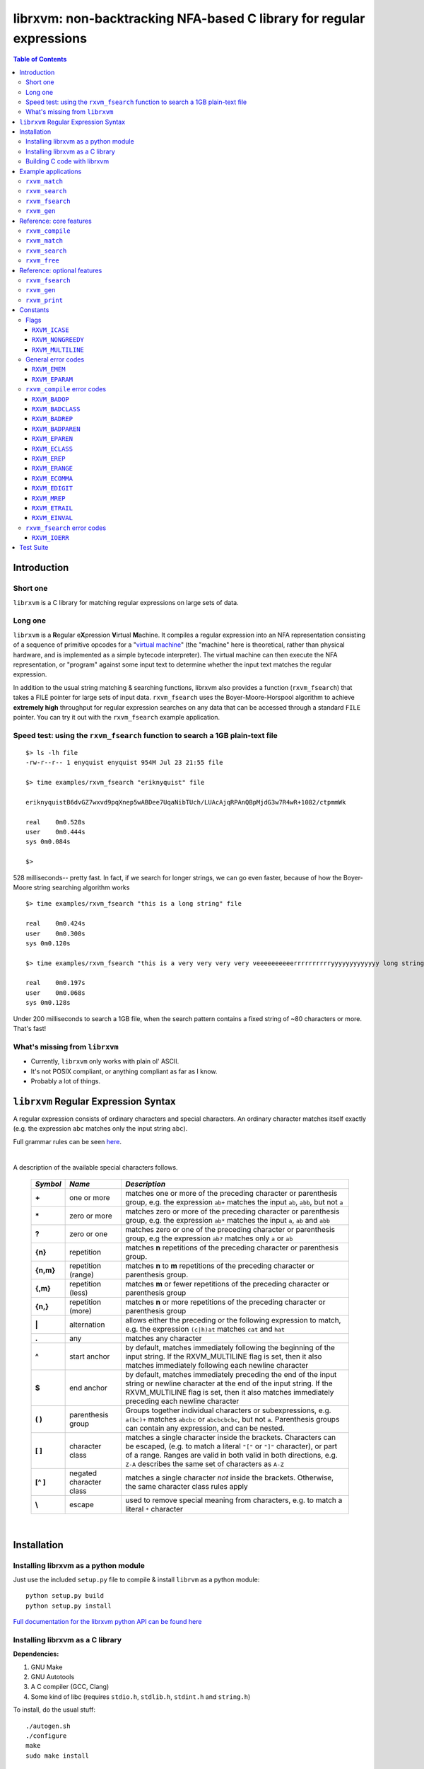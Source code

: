 librxvm: non-backtracking NFA-based C library for regular expressions
=====================================================================

.. image:: https://travis-ci.org/eriknyquist/librxvm.svg?branch=master
    :target: https://travis-ci.org/eriknyquist/librxvm

.. contents:: Table of Contents

Introduction
------------

Short one
^^^^^^^^^

``librxvm`` is a C library for matching regular expressions on large sets of
data.

Long one
^^^^^^^^

``librxvm`` is a **R**\ egular e\ **X**\ pression **V**\ irtual **M**\ achine.
It compiles a regular expression into an NFA representation consisting of a
sequence of primitive opcodes for a "`virtual machine <https://swtch.com/~rsc/regexp/regexp2.html>`_"
(the "machine" here is theoretical, rather than physical hardware, and is
implemented as  a simple bytecode interpreter). The virtual machine can then
execute the NFA representation, or "program" against some input text to
determine whether the input text matches the regular expression.

In addition to the usual string matching & searching functions, librxvm also
provides a function (``rxvm_fsearch``) that takes a FILE pointer for large sets
of input data. ``rxvm_fsearch`` uses the Boyer-Moore-Horspool algorithm to
achieve **extremely high** throughput for regular expression searches on any
data that can be accessed through a standard ``FILE`` pointer. You can try it
out with the ``rxvm_fsearch`` example application.

Speed test: using the ``rxvm_fsearch`` function to search a 1GB plain-text file
^^^^^^^^^^^^^^^^^^^^^^^^^^^^^^^^^^^^^^^^^^^^^^^^^^^^^^^^^^^^^^^^^^^^^^^^^^^^^^^

::

    $> ls -lh file
    -rw-r--r-- 1 enyquist enyquist 954M Jul 23 21:55 file

    $> time examples/rxvm_fsearch "eriknyquist" file

    eriknyquistB6dvGZ7wxvd9pqXnep5wABDee7UqaNibTUch/LUAcAjqRPAnQBpMjdG3w7R4wR+1082/ctpmmWk

    real    0m0.528s
    user    0m0.444s
    sys 0m0.084s

    $>

528 milliseconds-- pretty fast. In fact, if we search for longer strings, we can
go even faster, because of how the Boyer-Moore string searching algorithm works

::

    $> time examples/rxvm_fsearch "this is a long string" file

    real    0m0.424s
    user    0m0.300s
    sys 0m0.120s

    $> time examples/rxvm_fsearch "this is a very very very very veeeeeeeeeerrrrrrrrrryyyyyyyyyyyyy long string" file

    real    0m0.197s
    user    0m0.068s
    sys 0m0.128s

Under 200 milliseconds to search a 1GB file, when the search pattern contains a
fixed string of ~80 characters or more. That's fast!

What's missing from ``librxvm``
^^^^^^^^^^^^^^^^^^^^^^^^^^^^^^^

* Currently, ``librxvm`` only works with plain ol' ASCII.
* It's not POSIX compliant, or anything compliant as far as I know.
* Probably a lot of things.

``librxvm`` Regular Expression Syntax
-------------------------------------

A regular expression consists of ordinary characters and special characters.
An ordinary character matches itself exactly (e.g. the expression ``abc``
matches only the input string ``abc``).

Full grammar rules can be seen `here <https://github.com/eriknyquist/regexvm/blob/master/tests/grammar.txt>`_.

|

A description of the available special characters follows.


    +---------+-----------------------+---------------------------------------+
    |*Symbol* | *Name*                | *Description*                         |
    +=========+=======================+=======================================+
    | **+**   | one or more           | matches one or more of the preceding  |
    |         |                       | character or parenthesis group, e.g.  |
    |         |                       | the expression ``ab+`` matches the    |
    |         |                       | input ``ab``, ``abb``, but not ``a``  |
    +---------+-----------------------+---------------------------------------+
    | **\***  | zero or more          | matches zero or more of the preceding |
    |         |                       | character or parenthesis group, e.g.  |
    |         |                       | the expression ``ab*`` matches the    |
    |         |                       | input ``a``, ``ab`` and ``abb``       |
    +---------+-----------------------+---------------------------------------+
    | **?**   | zero or one           | matches zero or one of the preceding  |
    |         |                       | character or parenthesis group, e.g   |
    |         |                       | the expression ``ab?`` matches only   |
    |         |                       | ``a`` or ``ab``                       |
    +---------+-----------------------+---------------------------------------+
    | **{n}** | repetition            | matches **n** repetitions of the      |
    |         |                       | preceding character or parenthesis    |
    |         |                       | group.                                |
    +---------+-----------------------+---------------------------------------+
    |**{n,m}**| repetition (range)    | matches **n** to **m** repetitions of |
    |         |                       | the preceding character or parenthesis|
    |         |                       | group.                                |
    +---------+-----------------------+---------------------------------------+
    | **{,m}**| repetition (less)     | matches **m** or fewer repetitions of |
    |         |                       | the preceding character or parenthesis|
    |         |                       | group                                 |
    +---------+-----------------------+---------------------------------------+
    | **{n,}**| repetition (more)     | matches **n** or more repetitions of  |
    |         |                       | the preceding character or parenthesis|
    |         |                       | group                                 |
    +---------+-----------------------+---------------------------------------+
    | **|**   | alternation           | allows either the preceding or the    |
    |         |                       | following expression to match, e.g.   |
    |         |                       | the expression ``(c|h)at`` matches    |
    |         |                       | ``cat`` and ``hat``                   |
    +---------+-----------------------+---------------------------------------+
    | **.**   | any                   | matches any character                 |
    +---------+-----------------------+---------------------------------------+
    | **^**   | start anchor          | by default, matches immediately       |
    |         |                       | following the beginning of the input  |
    |         |                       | string. If the RXVM_MULTILINE flag    |
    |         |                       | is set, then it also matches          |
    |         |                       | immediately following each newline    |
    |         |                       | character                             |
    +---------+-----------------------+---------------------------------------+
    | **$**   | end anchor            | by default, matches immediately       |
    |         |                       | preceding the end of the input string |
    |         |                       | or newline character at the end of the|
    |         |                       | input string. If the RXVM_MULTILINE   |
    |         |                       | flag is set, then it also matches     |
    |         |                       | immediately preceding each newline    |
    |         |                       | character                             |
    +---------+-----------------------+---------------------------------------+
    | **( )** | parenthesis group     | Groups together individual characters |
    |         |                       | or subexpressions, e.g. ``a(bc)+``    |
    |         |                       | matches ``abcbc`` or ``abcbcbcbc``,   |
    |         |                       | but not ``a``. Parenthesis groups can |
    |         |                       | contain any expression, and can be    |
    |         |                       | nested.                               |
    +---------+-----------------------+---------------------------------------+
    | **[ ]** | character class       | matches a single character inside     |
    |         |                       | the brackets. Characters can be       |
    |         |                       | escaped, (e.g. to match a literal     |
    |         |                       | ``"["`` or ``"]"`` character), or part|
    |         |                       | of a range. Ranges are valid in both  |
    |         |                       | valid in both directions, e.g.        |
    |         |                       | ``Z-A`` describes the same set of     |
    |         |                       | characters as ``A-Z``                 |
    +---------+-----------------------+---------------------------------------+
    |**[^ ]** | negated character     | matches a single character *not*      |
    |         | class                 | inside the brackets. Otherwise, the   |
    |         |                       | same character class rules apply      |
    +---------+-----------------------+---------------------------------------+
    | **\\**  | escape                | used to remove special meaning from   |
    |         |                       | characters, e.g. to match a literal   |
    |         |                       | ``*`` character                       |
    +---------+-----------------------+---------------------------------------+

|

Installation
------------

Installing librxvm as a python module
^^^^^^^^^^^^^^^^^^^^^^^^^^^^^^^^^^^^^

Just use the included ``setup.py`` file to compile & install ``librvm`` as a
python module:

::

    python setup.py build
    python setup.py install

`Full documentation for the librxvm python API can be found
here <https://github.com/eriknyquist/regexvm/blob/master/pyrxvm/README.rst>`_

Installing librxvm as a C library
^^^^^^^^^^^^^^^^^^^^^^^^^^^^^^^^^

**Dependencies:**

#. GNU Make
#. GNU Autotools
#. A C compiler (GCC, Clang)
#. Some kind of libc (requires ``stdio.h``, ``stdlib.h``, ``stdint.h`` and
   ``string.h``)

To install, do the usual stuff:
::

    ./autogen.sh
    ./configure
    make
    sudo make install

The resulting static library ``librxvm.a`` will be installed in
``/usr/local/lib`` by default. With the default configuration (i.e. everything
turned on), the compiled library is about 54K on my 64-bit system. If you want
to shave off ~40% of this size (around 20K in my case), you can configure with
the ``--disable-extras`` flag (see `Reference: optional features`_).

Building C code with librxvm
^^^^^^^^^^^^^^^^^^^^^^^^^^^^

Once librxvm is installed, you can use it by adding
``#include <librxvm/rxvm.h>`` to your program, and then passing ``-lrxvm`` when
linking. For example:
::

    gcc my_rxvm_program.c -lrxvm


Example applications
--------------------

See sample code in the ``examples`` directory. The examples are simple, and
compile into easy-to-use command-line programs. They are automatically built by
the top-level Makefile when you run ``make`` to build ``librxvm``.

``rxvm_match``
^^^^^^^^^^^^^^
Accepts two arguments, a regular expression and an input
string. Prints a message indicating whether the input string matches the
expression or not.

::

   $> examples/rxvm_match

     Usage: rxvm_match <regex> <input>

   $> examples/rxvm_match "[Rr]x(vm|VM){3,6}" "rxvm"

     No match.

   $> examples/rxvm_match "[Rr]x(vm|VM){3,6}" "rxVMvmVM"

     Match!

``rxvm_search``
^^^^^^^^^^^^^^^
Accepts two arguments, a regular expression and an input
string. Prints any instances of the regular expression that occur inside the
input string.

::

   $> examples/rxvm_search

     Usage: rxvm_search <regex> <input>

   $> examples/rxvm_search "rx(vm)*" "------------rx---------"

     Found match: rx

   $> examples/rxvm_search "rx(vm)*" "------rxvm-------rxvmvm----"

     Found match: rxvm
     Found match: rxvmvm

``rxvm_fsearch``
^^^^^^^^^^^^^^^^

Accepts two arguments, a regular expression and a filename.
Prints any instances of the regular expression that occur inside the file.

::

   $> examples/rxvm_fsearch

     Usage: rxvm_fsearch <regex> <filename>

   $> echo "------rxvm-------rxvmvm----" > file.txt
   $> examples/rxvm_fsearch "rx(vm)*" file.txt

     Found match: rxvm
     Found match: rxvmvm

``rxvm_gen``
^^^^^^^^^^^^
Accepts one argument, a regular expression. Generates a
pseudo-random string which matches the expression.

::

   $> examples/rxvm_gen

     Usage: rxvm_gen <regex>

   $> examples/rxvm_gen "([Rr]+(xv|XV)mm? ){2,}"

     rRrrRrrxvmm rxvmm rrRrrrRXVm Rrxvm rrRRrXVmm RXVmm

   $> examples/rxvm_gen "([Rr]+(xv|XV)mm? ){2,}"

     Rxvm rrrxvmm RXVm RRxvmm

|

Reference: core features
------------------------

``rxvm_compile``
^^^^^^^^^^^^^^^^

.. code:: c

   int rxvm_compile (rxvm_t *compiled, char *exp);

Compiles the regular expression ``exp``, and places the resulting VM
instructions into the ``rxvm_t`` type pointed to by ``compiled``.

|

**Return value**

* 0 if compilation succeeded
* negative number if an error occured (See `rxvm_compile error codes`_) and
  `General error codes`_)

|

|

``rxvm_match``
^^^^^^^^^^^^^^

.. code:: c

   int rxvm_match (rxvm_t *compiled, char *input, int flags);

Checks if the string ``input`` matches the compiled expression ``compiled``
exactly.

|

**Return value**

* 1 if the input matches the expression
* 0 if the input doesn't match the compiled expression
* negative number if an error occured (See `General error codes`_)

|

|

``rxvm_search``
^^^^^^^^^^^^^^^

.. code:: c

   int rxvm_search (rxvm_t *compiled, char *input, char **start, char **end, int flags);

Searches the string starting at ``input`` for a pattern that matches the
compiled regular expresssion ``compiled``, until a match is found or until the
string's null termination character is reached. When a match is found,
the pointers pointed to by ``start`` and ``end`` are pointed at the first and
last characters of the matching substring. If no match is found, then both
``start`` and ``end`` are set to ``NULL``.

|

**Return value**

* 1 if a match is found
* 0 if no match is found
* negative number if an error occured (See `General error codes`_)

|

|

``rxvm_free``
^^^^^^^^^^^^^

.. code:: c

   void rxvm_free (rxvm_t *compiled);

Frees all dynamic memory associated with a compiled ``rxvm_t`` type. Always
call this function, before exiting, on any compiled ``rxvm_t`` types.

|

**Returns** nothing.

|

|

Reference: optional features
----------------------------

The following functions ``rxvm_fsearch``, ``rxvm_gen`` and ``rxvm_print``
are compiled in by default. However, if you don't need them and you want the
final library to be a bit smaller, you can exlude them by passing the
``--disable-extras`` flag to the ``configure`` script, e.g.

|

|

>  ``./configure --disable-extras``

|

|

``rxvm_fsearch``
^^^^^^^^^^^^^^^^

.. code:: c

   int rxvm_fsearch (rxvm_t *compiled, FILE *fp, uint64_t *match_size, int flags);

Searches the file at ``fp`` (``fp`` must be initialised by the caller, e.g. via
``fopen``) for a pattern that matches the compiled regular expresssion
``compiled``, from the current file position until EOF. If a match is found,
the file pointer ``fp`` is re-positioned to the first character of the match,
and ``match_size`` is populated with a positive integer representing the match
size (number of characters). If no match is found, then ``match_end`` is set to
0, and ``fp`` remains positioned at EOF.

This function uses an implementation of the Boyer-Moore-Horspool (BMH) algorithm
to search the file for a pattern, and can be extremely fast. Because the
BMH algorithm only works with fixed strings, this function uses a special
heuristic to identify subtrings of fixed literal characters in your expression,
and uses the fast BMH algorithm to search for these smaller substrings. If one
is found, the virtual machine is invoked (needed to match a regular expression,
but slower).

This means the type of expression you write can significantly affect the speed
of the ``rxvm_search`` function. Specifically, **longer** strings means
**faster** matching.


**Return value**

* 1 if a match is found
* 0 if no match is found
* negative number if an error occured (See `rxvm_fsearch error codes`_ and
  `General error codes`_)

|

|

``rxvm_gen``
^^^^^^^^^^^^

.. code:: c

   char *rxvm_gen (rxvm_t *compiled, rxvm_gencfg_t *cfg);

Generates a string of random characters that matches the compiled expression
``compiled`` (``compiled`` must be initialised by the caller first, e.g. via
``rxvm_compile``).

The ``rxvm_gencfg_t`` type provides some control over the randomness:

.. code:: c

   struct rxvm_gencfg {
       uint8_t generosity;
       uint8_t whitespace;
       uint64_t limit;

       uint64_t len;
   };

* ``generosity``: This value is expected to be between 0-100, and represents the
  probability out of 100 that a ``+`` or ``*`` operator will match again
  ("greedyness" in reverse). Higher means more repeat matches.
* ``whitespace``: This value is expected to be between 0-100, and represents the
  probability that a whitespace character will be used instead of a visible
  character, when the expression allows it (e.g. when the expression contains a
  "." metacharacter). Higher means more whitespace.
* ``limit``: This value represents the generated input string size at which the
  generation process should stop. This is not hard limit on the size of the
  generated string; when the generated string reaches a size of ``limit``, then
  ``generosity`` is effectively set to 0, and generation will stop at the
  earliest possible opportunity, while also ensuring that the generated string
  matches the pattern ``compiled``.
* ``len``: If ``rxvm_gen`` returns a valid (non-null) pointer, then ``len`` will
  contain the number of characters in the generated string (excluding the
  terminating null-character).

If a null pointer is passed instead of a valid pointer to a ``rxvm_gencfg_t``
type, then default values are used.

**Return value**

A pointer to a heap allocation that contains a null-terminated random
matching string. If memory allocation fails, a null pointer is returned.

|

|


``rxvm_print``
^^^^^^^^^^^^^^

.. code:: c

   void rxvm_print (rxvm_t *compiled)

Prints a compiled expression in a human-readable format.

**Returns** nothing.

|

|

Constants
---------

Flags
^^^^^

``rxvm_match`` and ``rxvm_search`` take a ``flags`` parameter. You can use
the masks below to set bit-flags which will change the behaviour of these
functions (combine multiple flags by bitwise OR-ing them together):

|

``RXVM_ICASE``
##############

case insensitive: ignore case when matching alphabet characters. Matching is
case-sensitive by default.

``RXVM_NONGREEDY``
##################

non-greedy matching: by default, the operators ``+``, ``*``, and ``?`` will
match as many characters as possible, e.g. running ``rxvm_search`` with
the expression ``<.*>`` against the input string ``<tag>name<tag>`` will match
the entire string. With this flag set, it will match only ``<tag>``.

``RXVM_MULTILINE``
##################

Multiline: By default, ``^`` matches immediately following the start of input,
and ``$`` matches immediately preceding the end of input or the newline before
the end of input. With this flag set, ``^`` will also match immediately
following each newline character, and ``$`` will also match immediately
preceding each newline character. This flag is ignored and automatically
enabled when ``rxvm_match`` is used; since ``rxvm_match`` effectively
requires a matching string to be anchored at both the start and end of input,
then ``^`` and ``$`` are only useful if they can also act as line anchors.

General error codes
^^^^^^^^^^^^^^^^^^^

The following error codes are returned by all ``librxvm`` functions

|

``RXVM_EMEM``
#############

Indicates that memory allocation failed.

|

``RXVM_EPARAM``
###############

Indicates that an invalid parameter (e.g. a ``NULL`` pointer) was passed to a
``librxvm`` library function.

|

``rxvm_compile`` error codes
^^^^^^^^^^^^^^^^^^^^^^^^^^^^

The following error codes are returned only by the ``rxvm_compile`` function

|

``RXVM_BADOP``
##############

Indicates that an operator (``*``, ``+``, ``?``, ``{}``) was used incorrectly
in the input expression, i.e. without a preceding literal character.

|

Example expressions: ``ab++``, ``{5}``.

|

``RXVM_BADCLASS``
#################

Indicates that an unexpected (and unescaped) character class closing character
(``]``) was encountered in the input expression.

|

Example expressions: ``xy]``, ``[a-f]]``

|

``RXVM_BADREP``
###############

Indicates that an unexpected (and unescaped) repetition closing character
(``}``) was encountered in the input expression.

|

Example expressions: ``a}``, ``bb{4,}}``

|

``RXVM_BADPAREN``
#################

Indicates that an unexpected (and unescaped) closing parenthesis character
(``)``) was encountered in the input expression.

|

Example expressions: ``qy)``, ``q*(ab))``

|

``RXVM_EPAREN``
###############

Indicates that an unterminated parenthesis group (``()``) was encountered in
the input expression.

|

Example expressions: ``d+(ab``, ``((ab)``

|

``RXVM_ECLASS``
###############

Indicates that an unterminated character class (``[]``) was encountered in
the input expression.

|

Example expressions: ``[A-Z``, ``[[A-Z]``

|

``RXVM_EREP``
#############

Indicates that an unterminated repetition (``{}``) was encountered in
the input expression.

|

Example expressions: ``ab{5``, ``((ab)``

|

``RXVM_ERANGE``
###############

Indicates that an incomplete character range inside a character class was
encountered in the input expression.

|

Example expressions: ``[A-]``, ``[-z]``

|

``RXVM_ECOMMA``
###############

Indicates that an invalid extra comma inside a repetition was encountered in
the input expression.

|

Example expressions: ``ab{5,,}``, ``x{6,7,8}``

|

``RXVM_EDIGIT``
###############

Indicates that an invalid character (i.e. not a digit or a comma) inside a
repetition was encountered in the input expression.

|

Example expressions: ``ab{3,y}``, ``b{8.9}``

|

``RXVM_MREP``
#############

Indicates that an empty repetition (``{}``) was encountered in
the input expression.

|

Example expressions: ``ab{}``, ``ab{,}``

|

``RXVM_ETRAIL``
###############

Indicates that a trailing escape character (``\\``) was encountered in
the input expression.

|

Example expressions: ``ab\\``, ``\\*\\``

|

``RXVM_EINVAL``
###############

Indicates that an invalid symbol (any character outside the supported
character set) was encountered in the input expression.

|

``rxvm_fsearch`` error codes
^^^^^^^^^^^^^^^^^^^^^^^^^^^^

The following error codes are returned only by the ``rxvm_fsearch`` function

|

``RXVM_IOERR``
##############

Indicates that an error occured while attempting to read from the passed
``FILE`` pointer

|

Test Suite
----------

To run the tests, use the ``check`` target in the main Makefile
::

    make check

You can also run the tests through Valgrind (if installed) to check for memory
leaks or other issues in ``librxvm``, using the separate Makefile provided
specifically for this purpose, ``memcheck.mk``

NOTE: Running the tests through Valgrind can take a very long time to complete

::

    make -f memcheck.mk
